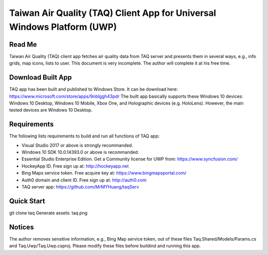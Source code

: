Taiwan Air Quality (TAQ) Client App for Universal Windows Platform (UWP)
----------

Read Me
==========
Taiwan Air Quality (TAQ) client app fetches air quality data from TAQ server and presents them in several ways, e.g., info grids, map icons, lists to user. This document is very incomplete. The author will complete it at his free time.

Download Built App
==========
TAQ app has been built and published to Windows Store. It can be download here:
https://www.microsoft.com/store/apps/9nblggh43pdr
The built app basically supports these Windows 10 devices: Windows 10 Desktop, Windows 10 Mobile, Xbox One, and Holographic devices (e.g. HoloLens). However, the main tested devices are Windows 10 Desktop.

Requirements
=========
The following lists requirements to build and run all functions of TAQ app:

* Visual Studio 2017 or above is strongly recommanded.
* Windows 10 SDK 10.0.14393.0 or above is recommanded.
* Essential Studio Enterprise Edition. Get a Community license for UWP from: https://www.syncfusion.com/
* HockeyApp ID. Free sign up at: http://hockeyapp.net
* Bing Maps service token. Free acquire key at: https://www.bingmapsportal.com/
* Auth0 domain and client ID. Free sign up at: http://auth0.com
* TAQ server app: https://github.com/MrMYHuang/taqServ

Quick Start
==========
git clone taq
Generate assets:
taq.png

Notices
==========
The author removes sensitive information, e.g., Bing Map service token, out of these files Taq.Shared/Models/Params.cs and Taq.Uwp/Taq.Uwp.csproj. Please modify these files before buildind and running this app.